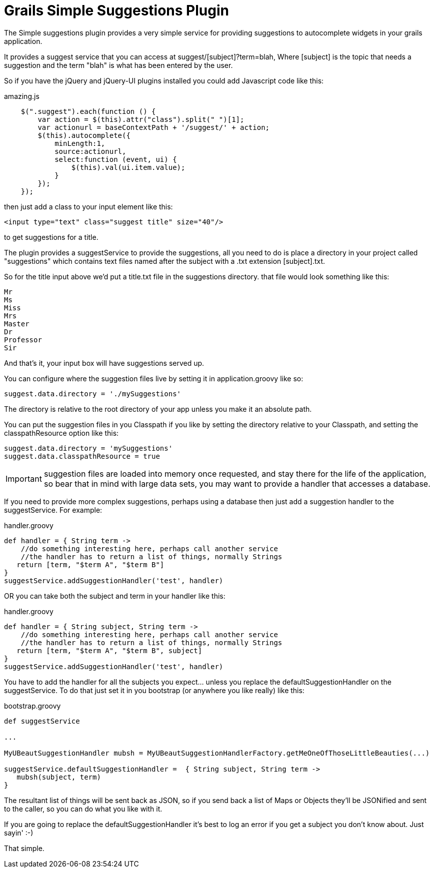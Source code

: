 = Grails Simple Suggestions Plugin

The Simple suggestions plugin provides a very simple service for providing suggestions to autocomplete widgets in your grails application.

It provides a suggest service that you can access at suggest/[subject]?term=blah, Where [subject] is the topic that needs a suggestion
 and the term "blah" is what has been entered by the user.

So if you have the jQuery and jQuery-UI plugins installed you could add Javascript code like this:

[source, javascript]
.amazing.js
----
    $(".suggest").each(function () {
        var action = $(this).attr("class").split(" ")[1];
        var actionurl = baseContextPath + '/suggest/' + action;
        $(this).autocomplete({
            minLength:1,
            source:actionurl,
            select:function (event, ui) {
                $(this).val(ui.item.value);
            }
        });
    });
----
then just add a class to your input element like this:

    <input type="text" class="suggest title" size="40"/>

to get suggestions for a title.

The plugin provides a suggestService to provide the suggestions, all you need to do is place a directory in your project called
"suggestions" which contains text files named after the subject with a .txt extension [subject].txt.

So for the title input above we'd put a title.txt file in the suggestions directory. that file would look something like this:

    Mr
    Ms
    Miss
    Mrs
    Master
    Dr
    Professor
    Sir

And that's it, your input box will have suggestions served up.

You can configure where the suggestion files live by setting it in application.groovy like so:

    suggest.data.directory = './mySuggestions'

The directory is relative to the root directory of your app unless you make it an absolute path.

You can put the suggestion files in you Classpath if you like by setting the directory relative to your Classpath, and
setting the classpathResource option like this:

    suggest.data.directory = 'mySuggestions'
    suggest.data.classpathResource = true

IMPORTANT: suggestion files are loaded into memory once requested, and stay there for the life of the application, so bear that
 in mind with large data sets, you may want to provide a handler that accesses a database.

If you need to provide more complex suggestions, perhaps using a database then just add a suggestion handler to the suggestService.
For example:

[source, groovy]
.handler.groovy
----
def handler = { String term ->
    //do something interesting here, perhaps call another service
    //the handler has to return a list of things, normally Strings
   return [term, "$term A", "$term B"]
}
suggestService.addSuggestionHandler('test', handler)
----


OR you can take both the subject and term in your handler like this:

[source, groovy]
.handler.groovy
----
def handler = { String subject, String term ->
    //do something interesting here, perhaps call another service
    //the handler has to return a list of things, normally Strings
   return [term, "$term A", "$term B", subject]
}
suggestService.addSuggestionHandler('test', handler)
----

You have to add the handler for all the subjects you expect... unless you replace the defaultSuggestionHandler
on the suggestService. To do that just set it in you bootstrap (or anywhere you like really) like this:

[source, groovy]
.bootstrap.groovy
----
def suggestService

...

MyUBeautSuggestionHandler mubsh = MyUBeautSuggestionHandlerFactory.getMeOneOfThoseLittleBeauties(...)

suggestService.defaultSuggestionHandler =  { String subject, String term ->
   mubsh(subject, term)
}
----

The resultant list of things will be sent back as JSON, so if you send back a list of Maps or Objects they'll be JSONified
and sent to the caller, so you can do what you like with it.

If you are going to replace the defaultSuggestionHandler it's best to log an error if you get a subject you don't know about.
Just sayin' :-)

That simple.